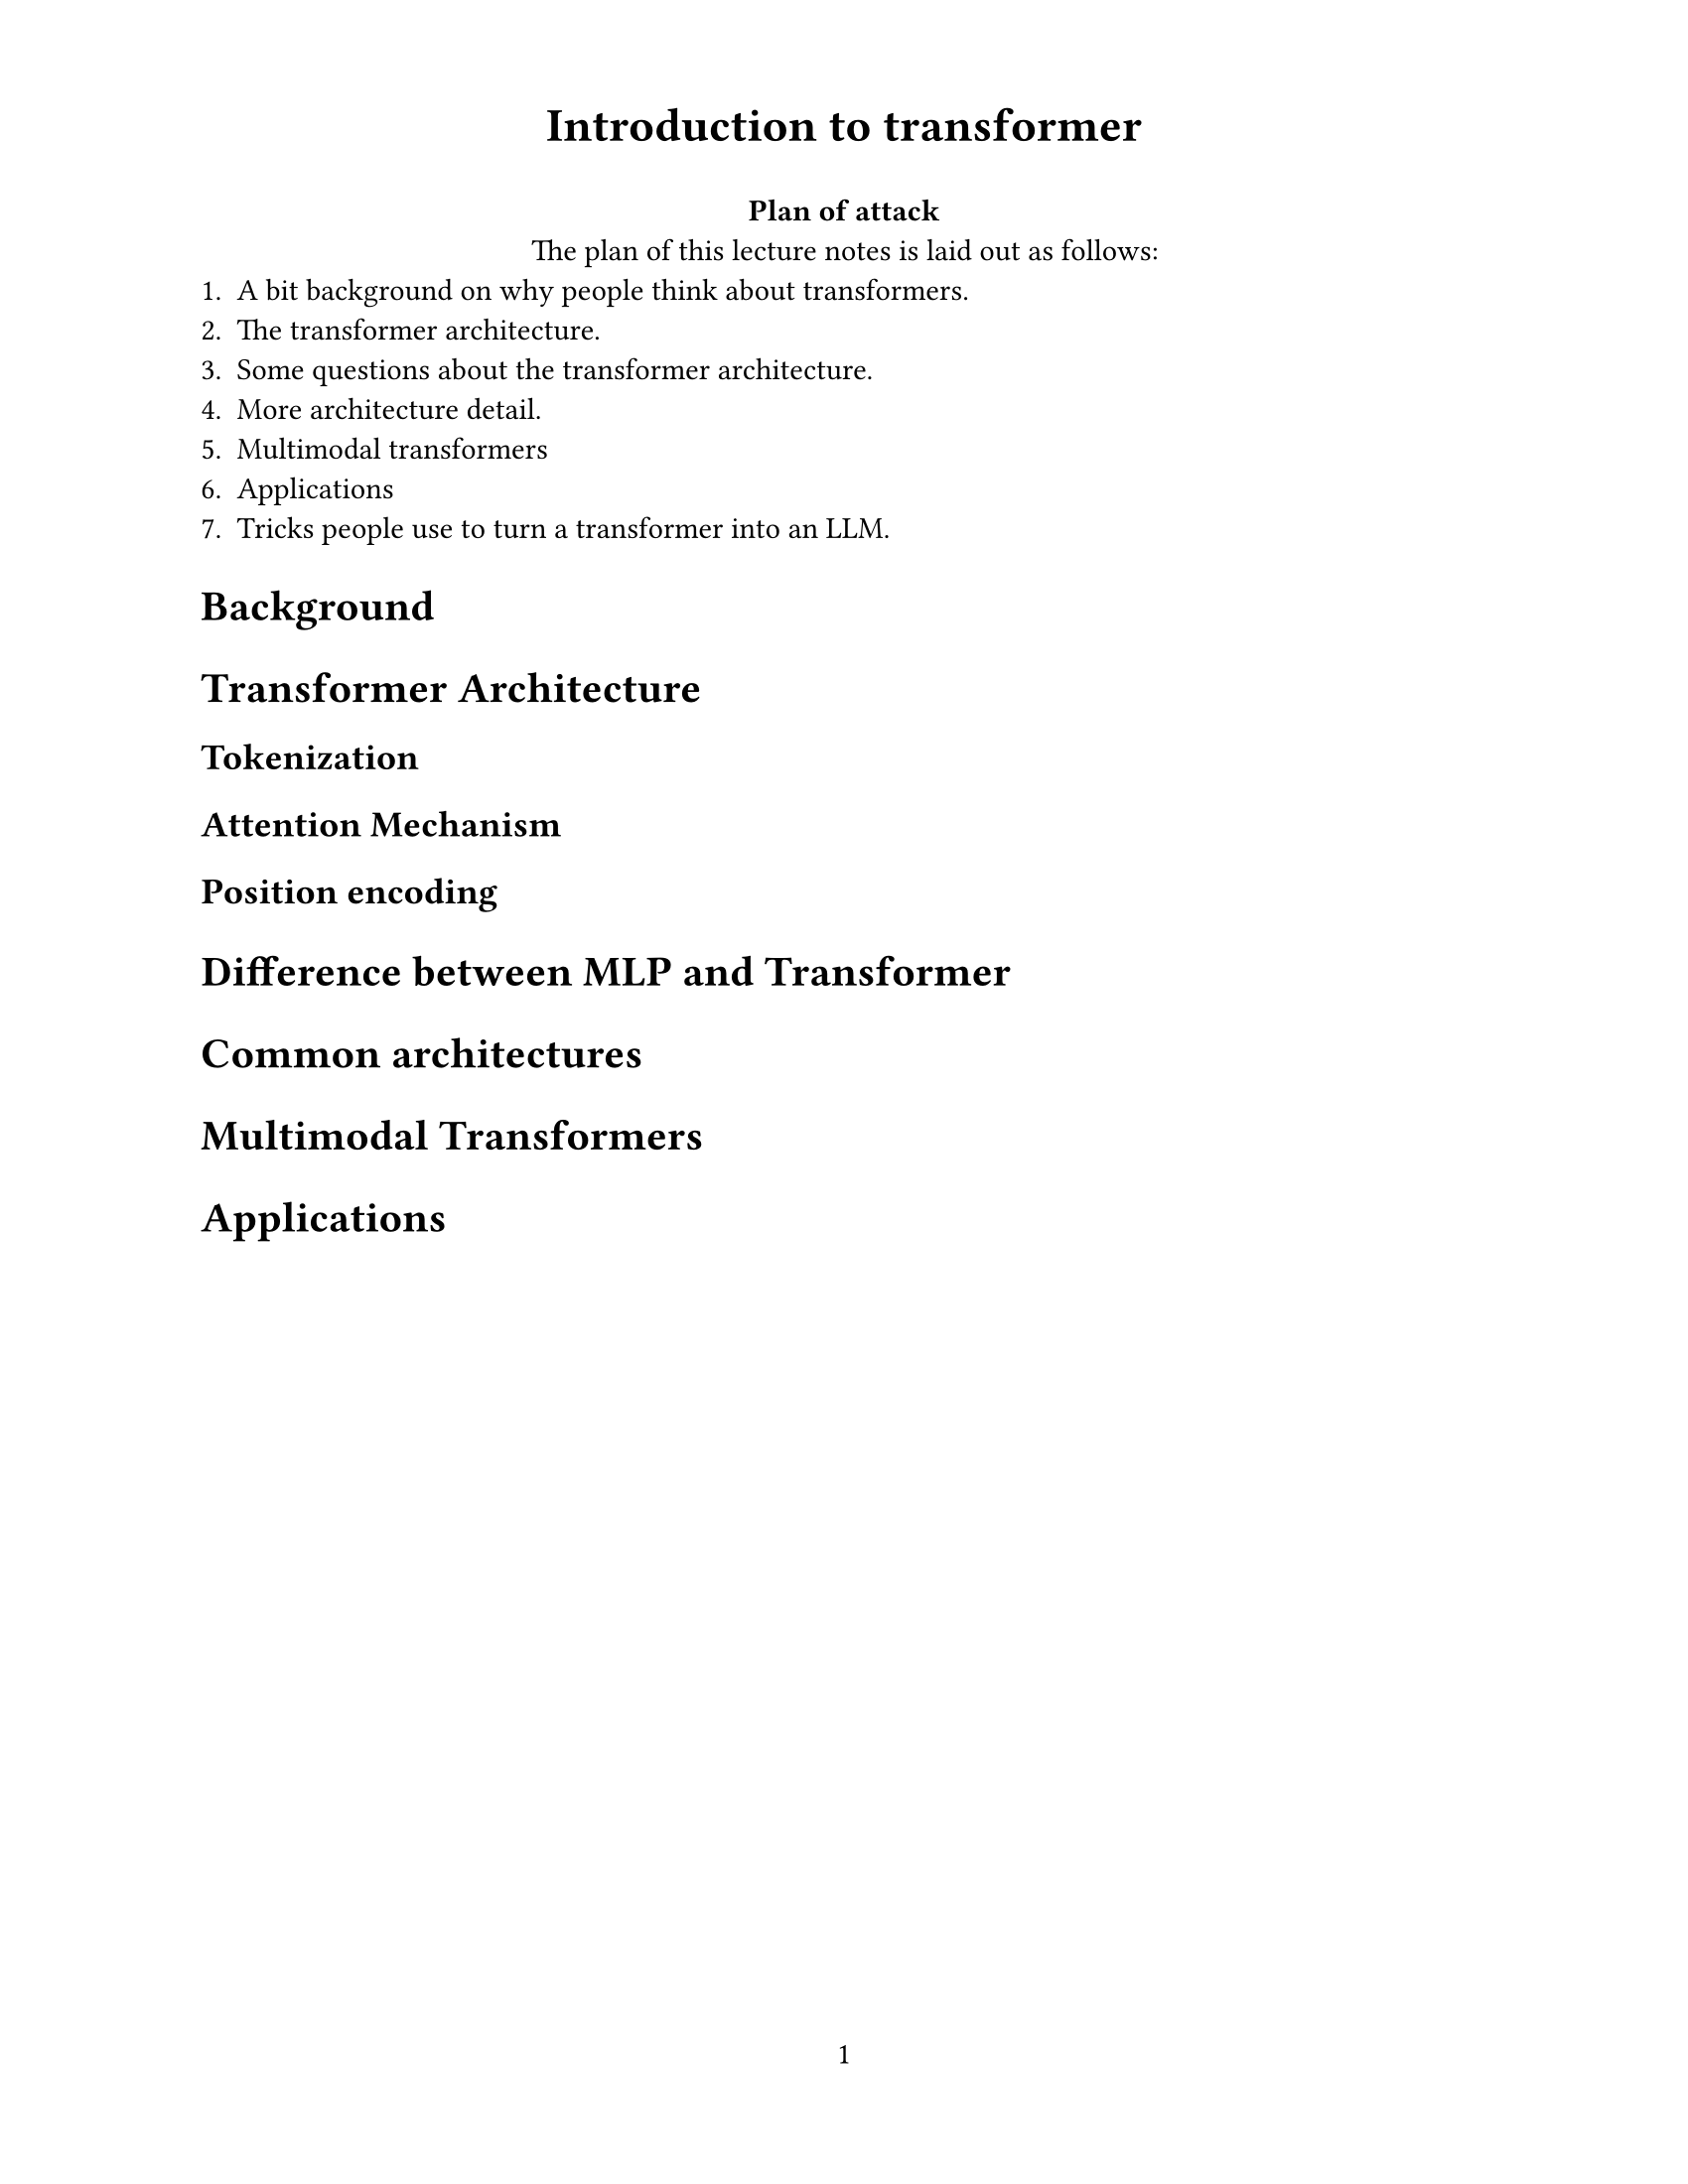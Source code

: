#set page(
  paper: "us-letter",
  header: align(center, text(17pt)[
    *Introduction to transformer*
  ]),
  numbering: "1",
)
#align(center)[
  #set par(justify: true)
  *Plan of attack* \
  The plan of this lecture notes is laid out as follows:
]
#align(left)[
  #set par(justify: true)
  1. A bit background on why people think about transformers.
  2. The transformer architecture.
  3. Some questions about the transformer architecture.
  4. More architecture detail.
  5. Multimodal transformers
  6. Applications
  7. Tricks people use to turn a transformer into an LLM.
]

#set par(justify: true)

= Background

= Transformer Architecture

== Tokenization

== Attention Mechanism

== Position encoding

= Difference between MLP and Transformer

= Common architectures

= Multimodal Transformers

= Applications